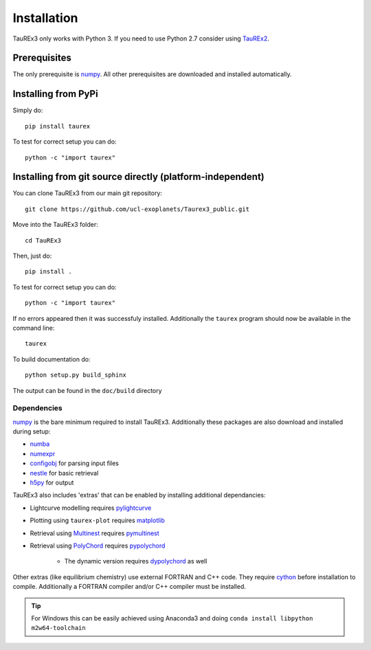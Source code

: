 

.. _installation:

============
Installation
============

TauREx3 only works with Python 3. If you need to use Python 2.7 consider using TauREx2_.

Prerequisites
~~~~~~~~~~~~~

The only prerequisite is numpy_.
All other prerequisites are downloaded and installed automatically.

Installing from PyPi
~~~~~~~~~~~~~~~~~~~~

Simply do::

    pip install taurex

To test for correct setup you can do::

    python -c "import taurex"

Installing from git source directly (platform-independent)
~~~~~~~~~~~~~~~~~~~~~~~~~~~~~~~~~~~~~~~~~~~~~~~~~~~~~~~~~~

You can clone TauREx3 from our main git repository::

    git clone https://github.com/ucl-exoplanets/Taurex3_public.git

Move into the TauREx3 folder::

    cd TauREx3

Then, just do::

    pip install .

To test for correct setup you can do::

    python -c "import taurex"

If no errors appeared then it was successfuly installed.
Additionally the ``taurex`` program should now be available
in the command line::

    taurex

To build documentation do::

    python setup.py build_sphinx

The output can be found in the ``doc/build`` directory

Dependencies
------------

numpy_ is the bare minimum required to install TauREx3.
Additionally these packages are also download and installed during setup:

- numba_
- numexpr_
- configobj_ for parsing input files
- nestle_ for basic retrieval
- h5py_ for output

TauREx3 also includes 'extras' that can be enabled by
installing additional dependancies:

- Lightcurve modelling requires pylightcurve_

- Plotting using ``taurex-plot`` requires matplotlib_

- Retrieval using Multinest_ requires pymultinest_

- Retrieval using PolyChord_ requires pypolychord_

    - The dynamic version requires dypolychord_ as well

Other extras (like equilibrium chemistry)
use external FORTRAN and C++ code. They
require cython_ before installation to compile. Additionally
a FORTRAN compiler and/or C++ compiler must be installed.

.. tip::
    For Windows this can be easily achieved using Anaconda3 and doing ``conda install libpython m2w64-toolchain``


.. _numpy: http://numpy.org/
.. _cython: https://cython.org/
.. _configobj: https://pypi.org/project/configobj/
.. _numba: https://numba.pydata.org/
.. _numexpr: https://github.com/pydata/numexpr
.. _nestle: https://github.com/kbarbary/nestle
.. _h5py: https://www.h5py.org/
.. _pylightcurve: https://pypi.org/project/pylightcurve/
.. _matplotlib: https://matplotlib.org/
.. _Multinest: https://github.com/JohannesBuchner/MultiNest
.. _pymultinest: https://github.com/JohannesBuchner/PyMultiNest
.. _PolyChord: https://polychord.io/
.. _pypolychord: https://pypi.org/project/pypolychord/
.. _dypolychord: https://github.com/ejhigson/dyPolyChord/
.. _TauREx2: https://github.com/ucl-exoplanets/TauREx_public
